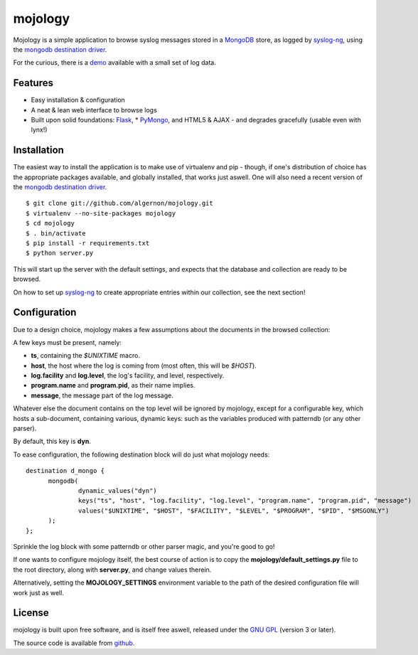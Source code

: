 mojology
========

Mojology is a simple application to browse syslog messages stored in a
`MongoDB`_ store, as logged by `syslog-ng`_, using the `mongodb
destination driver`_.

For the curious, there is a `demo`_ available with a small set of log
data.

Features
--------

* Easy installation & configuration
* A neat & lean web interface to browse logs
* Built upon solid foundations: `Flask`_, * `PyMongo`_, and HTML5 &
  AJAX - and degrades gracefully (usable even with lynx!)

Installation
------------

The easiest way to install the application is to make use of
virtualenv and pip - though, if one's distribution of choice has the
appropriate packages available, and globally installed, that works
just aswell. One will also need a recent version of the `mongodb
destination driver`_.

::

 $ git clone git://github.com/algernon/mojology.git
 $ virtualenv --no-site-packages mojology
 $ cd mojology
 $ . bin/activate
 $ pip install -r requirements.txt
 $ python server.py

This will start up the server with the default settings, and expects
that the database and collection are ready to be browsed.

On how to set up `syslog-ng`_ to create appropriate entries within our
collection, see the next section!

Configuration
-------------

Due to a design choice, mojology makes a few assumptions about the
documents in the browsed collection:

A few keys must be present, namely:

* **ts**, containing the *$UNIXTIME* macro.
* **host**, the host where the log is coming from (most often, this will be *$HOST*).
* **log.facility** and **log.level**, the log's facility, and level, respectively.
* **program.name** and **program.pid**, as their name implies.
* **message**, the message part of the log message.

Whatever else the document contains on the top level will be ignored
by mojology, except for a configurable key, which hosts a
sub-document, containing various, dynamic keys: such as the variables
produced with patterndb (or any other parser).

By default, this key is **dyn**.

To ease configuration, the following destination block will do just what mojology needs:

::

  destination d_mongo {
  	mongodb(
  		dynamic_values("dyn")
      		keys("ts", "host", "log.facility", "log.level", "program.name", "program.pid", "message")
  		values("$UNIXTIME", "$HOST", "$FACILITY", "$LEVEL", "$PROGRAM", "$PID", "$MSGONLY")
  	);
  };
  
Sprinkle the log block with some patterndb or other parser magic, and you're good to go!

If one wants to configure mojology itself, the best course of action
is to copy the **mojology/default_settings.py** file to the root
directory, along with **server.py**, and change values therein.

Alternatively, setting the **MOJOLOGY_SETTINGS** environment variable
to the path of the desired configuration file will work just as well.

License
-------

mojology is built upon free software, and is itself free aswell,
released under the `GNU GPL`_ (version 3 or later).

The source code is available from `github`_.

.. _MongoDB: http://www.mongodb.org/
.. _syslog-ng: http://www.balabit.com/network-security/syslog-ng/opensource-logging-system
.. _mongodb destination driver: http://asylum.madhouse-project.org/projects/syslog-ng/mongodb/
.. _Flask: http://flask.pocoo.org/
.. _PyMongo: https://github.com/mongodb/mongo-python-driver/
.. _GNU GPL: http://www.gnu.org/licenses/gpl.html
.. _github: https://github.com/algernon/mojology
.. _demo: http://mojology.madhouse-project.org/
